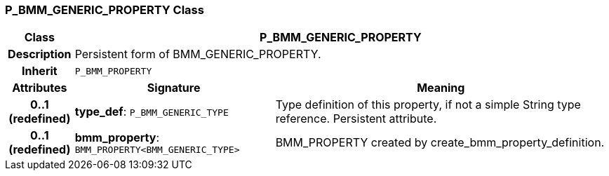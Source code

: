 === P_BMM_GENERIC_PROPERTY Class

[cols="^1,3,5"]
|===
h|*Class*
2+^h|*P_BMM_GENERIC_PROPERTY*

h|*Description*
2+a|Persistent form of BMM_GENERIC_PROPERTY.

h|*Inherit*
2+|`P_BMM_PROPERTY`

h|*Attributes*
^h|*Signature*
^h|*Meaning*

h|*0..1 +
(redefined)*
|*type_def*: `P_BMM_GENERIC_TYPE`
a|Type definition of this property, if not a simple String type reference. Persistent attribute.

h|*0..1 +
(redefined)*
|*bmm_property*: `BMM_PROPERTY<BMM_GENERIC_TYPE>`
a|BMM_PROPERTY created by create_bmm_property_definition.
|===
